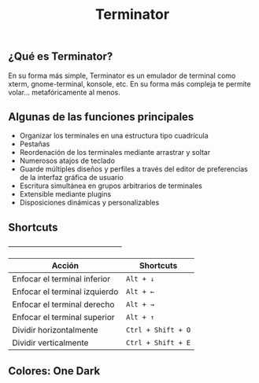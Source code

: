 #+title: Terminator

** ¿Qué es Terminator?

En su forma más simple, Terminator es un emulador de terminal como xterm, gnome-terminal, konsole, etc. En su forma más compleja te permite volar... metafóricamente al menos.

** Algunas de las funciones principales

+ Organizar los terminales en una estructura tipo cuadrícula
+ Pestañas
+ Reordenación de los terminales mediante arrastrar y soltar
+ Numerosos atajos de teclado
+ Guarde múltiples diseños y perfiles a través del editor de preferencias de la interfaz gráfica de usuario
+ Escritura simultánea en grupos arbitrarios de terminales
+ Extensible mediante plugins
+ Disposiciones dinámicas y personalizables

** Shortcuts

+--------------------------------------------------+
| Acción                        | Shortcuts        |
|-------------------------------+------------------|
| Enfocar el terminal inferior  | =Alt + ↓=          |
| Enfocar el terminal izquierdo | =Alt + ←=          |
| Enfocar el terminal derecho   | =Alt + →=          |
| Enfocar el terminal superior  | =Alt + ↑=          |
| Dividir horizontalmente       | =Ctrl + Shift + O= |
| Dividir verticalmente         | =Ctrl + Shift + E= |

** Colores: One Dark

[[./dark.png]]
